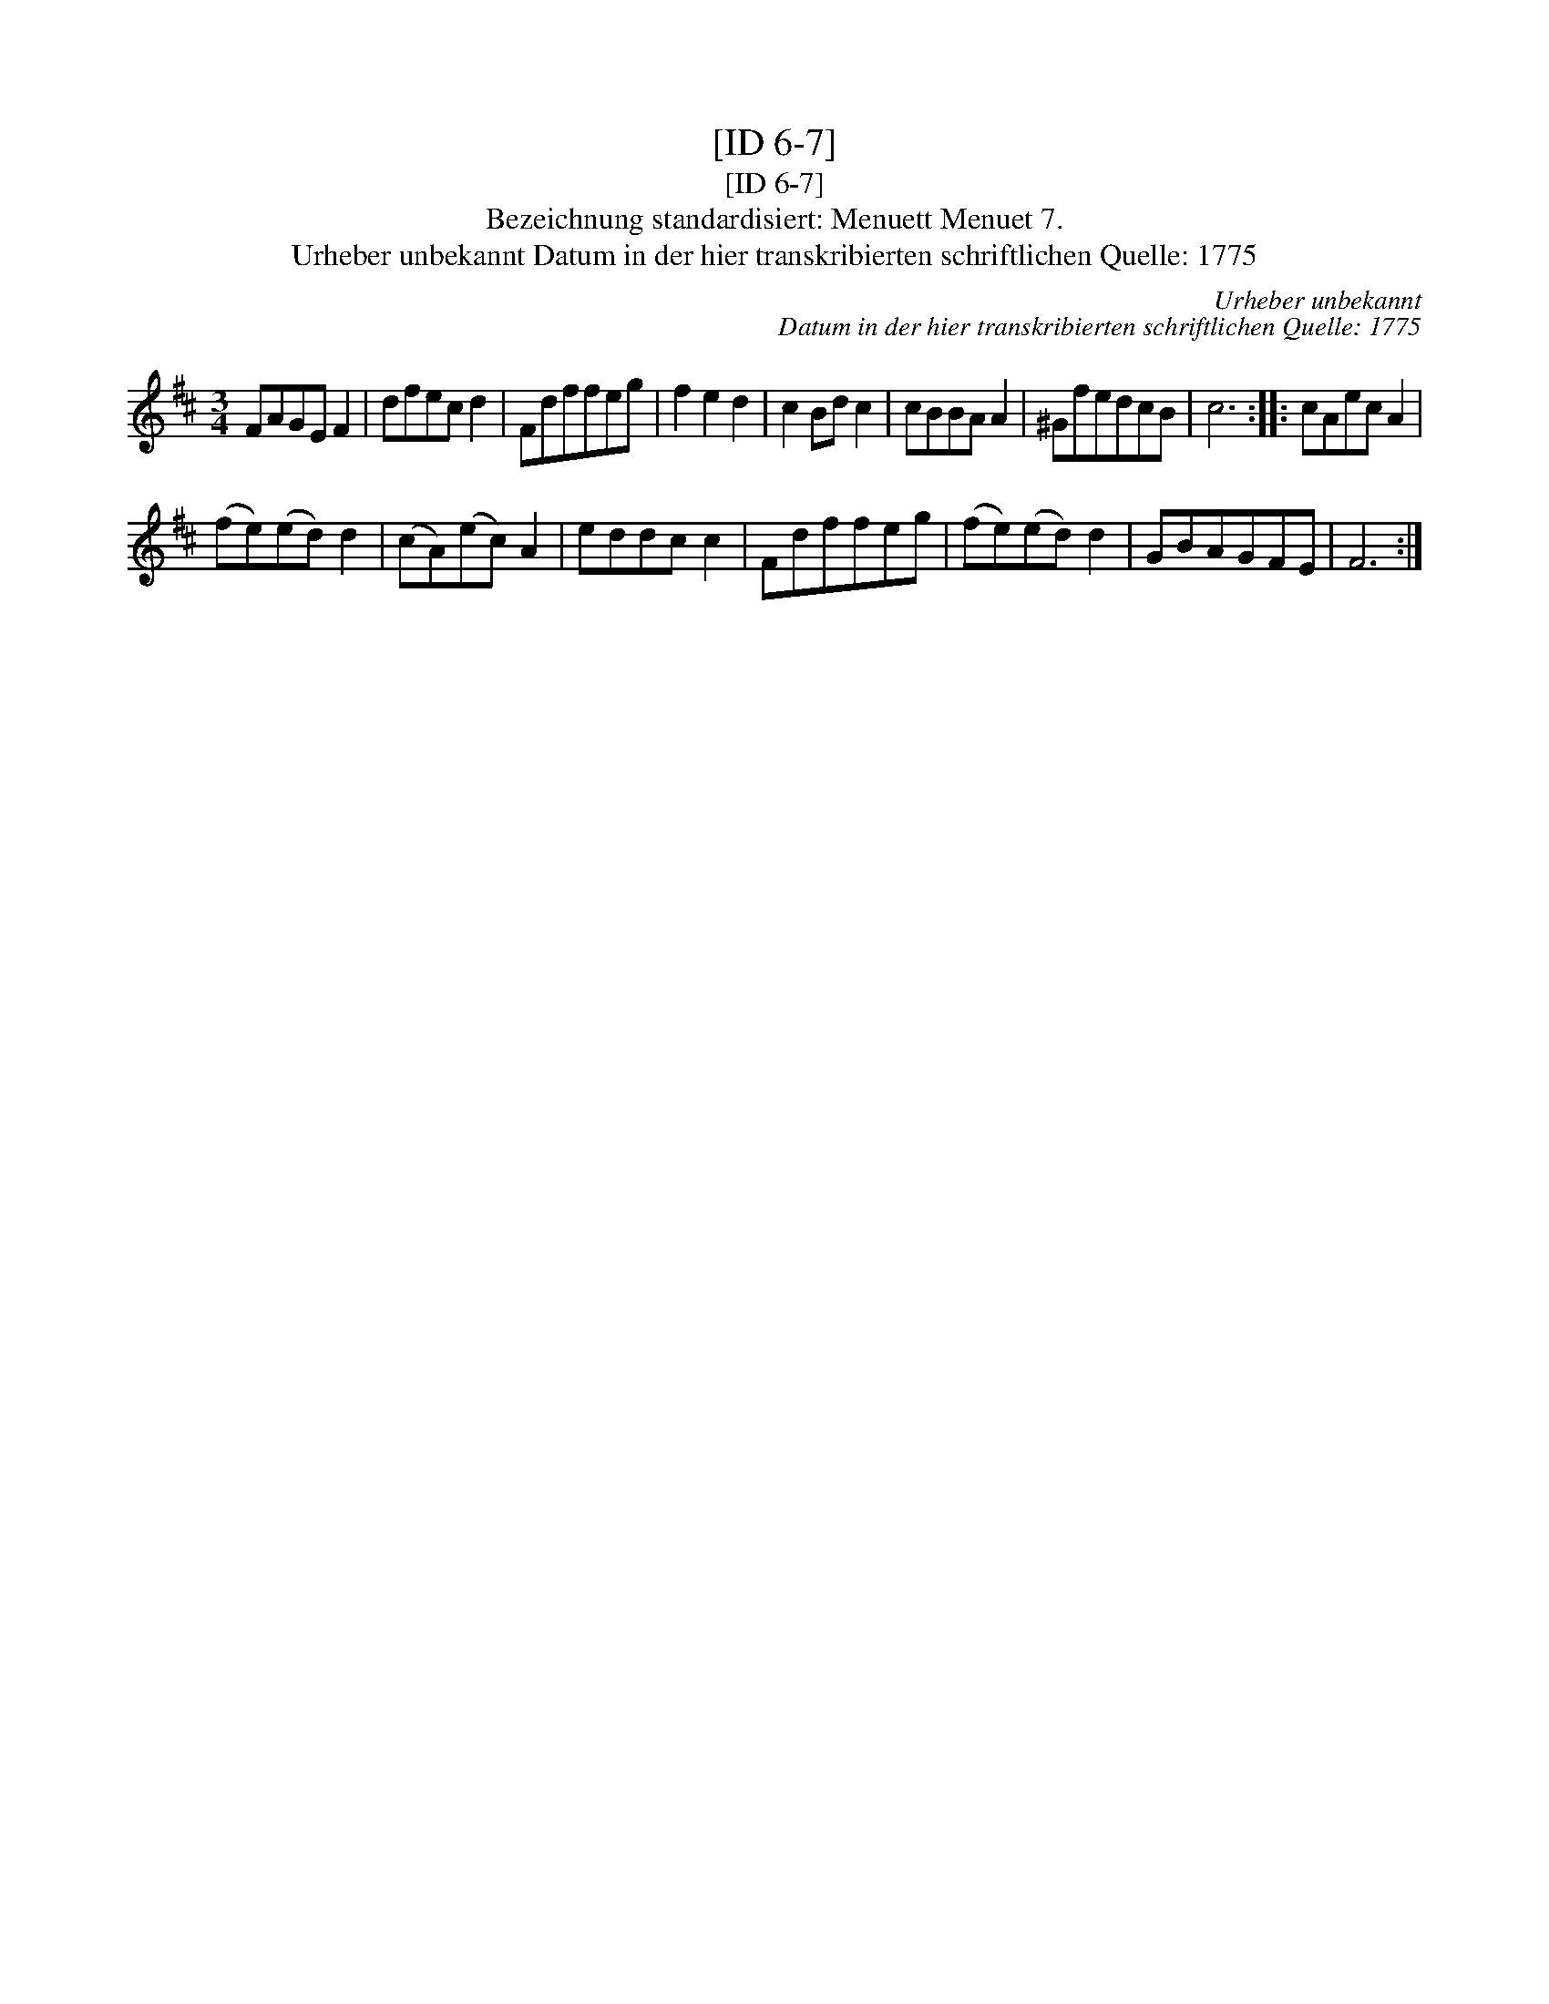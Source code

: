 X:1
T:[ID 6-7]
T:[ID 6-7]
T:Bezeichnung standardisiert: Menuett Menuet 7.
T:Urheber unbekannt Datum in der hier transkribierten schriftlichen Quelle: 1775
C:Urheber unbekannt
C:Datum in der hier transkribierten schriftlichen Quelle: 1775
L:1/8
M:3/4
K:D
V:1 treble 
V:1
 FAGE F2 | dfec d2 | Fdffeg | f2 e2 d2 | c2 Bd c2 | cBBA A2 | ^GfedcB | c6 :: cAec A2 | %9
 (fe)(ed) d2 | (cA)(ec) A2 | eddc c2 | Fdffeg | (fe)(ed) d2 | GBAGFE | F6 :| %16

